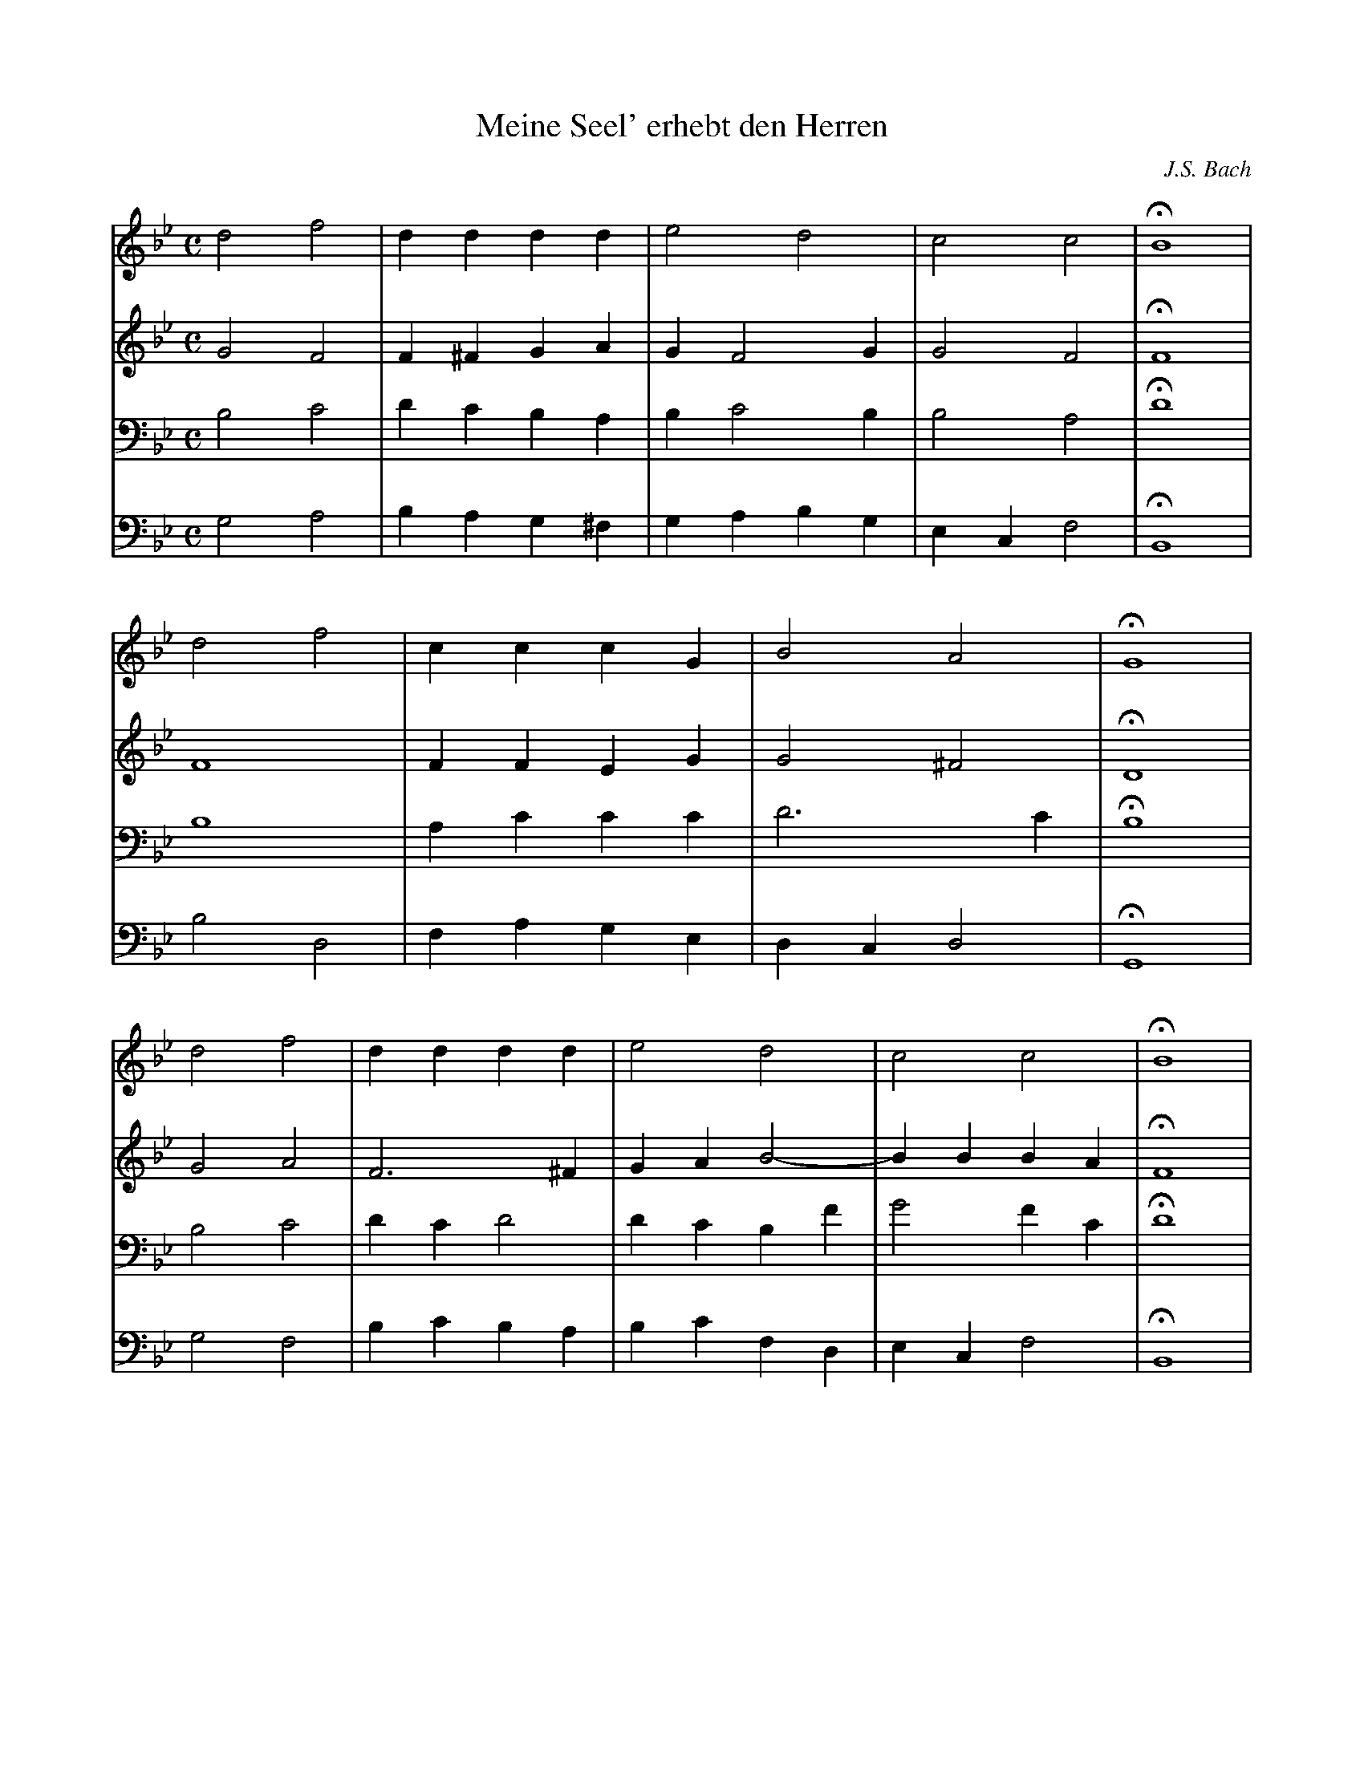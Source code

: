 X:5
T:Meine Seel' erhebt den Herren
S:Bach/Riemenschneider #358
C:J.S. Bach
S:Jack Campin abcusers 2003-7-22
M:C
L:1/4
V:1
V:2
V:3 bass
V:4 bass
K:GMin
V:1 d2  f2 |d  d  d  d |e2    d2   |c2    c2 |HB4  |
V:2 G2  F2 |F ^F  G  A |G     F2 G |G2    F2 |HF4  |
V:3 B,2 C2 |D  C  B, A,|B, C2    B,|B,2   A,2|HD4  |
V:4 G,2 A,2|B, A, G,^F,|G, A, B, G,|E, C, F,2|HB,,4|
%
V:1 d2  f2 |c  c  c  G |B2    A2   |HG4  |
V:2 F4     |F  F  E  G |G2   ^F2   |HD4  |
V:3 B,4    |A, C  C  C |D3       C |HB,4 |
V:4 B,2 D,2|F, A, G, E,|D, C, D,2  |HG,,4|
%
V:1 d2  f2 |d  d d   d |e2    d2   |c2    c2 |HB4  |
V:2 G2  A2 |F3      ^F |G  A  B2-  |B  B  B A|HF4  |
V:3 B,2 C2 |D  C D2    |D  C  B, F |G2    F C|HD4  |
V:4 G,2 F,2|B, C B,  A,|B, C  F, D,|E, C, F,2|HB,,4|
%
V:1 d2     f2   |c  c  c c |c2    G  A|B2     A2   | G4-        |G4-        |G4       |H G4  |]
V:2 z4          |F  G  A B |c2    C2  |D2     D  C |=B, D  G  F |E4-        |E2  D  C |H D4  |]
V:3 z2     F, G,|A, B, C2- |C  D =E ^F|G2    =F  E | D =B, C  D-|D  G, C2-  |C2 =B, A,|H=B,4 |]
V:4 B,, C, D, E,|F,3     G,|A, B, C2  |B,, C, D, E,| F,2   E, D,|C, D, E, F,|G,4      |H G,,4|]
